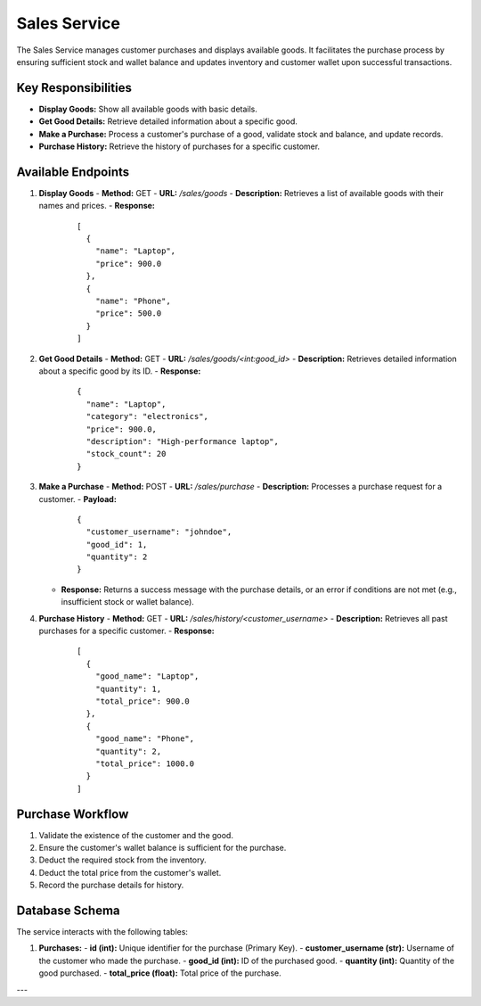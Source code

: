 Sales Service
=============

The Sales Service manages customer purchases and displays available goods. It facilitates the purchase process by ensuring sufficient stock and wallet balance and updates inventory and customer wallet upon successful transactions.

Key Responsibilities
---------------------
- **Display Goods:** Show all available goods with basic details.
- **Get Good Details:** Retrieve detailed information about a specific good.
- **Make a Purchase:** Process a customer's purchase of a good, validate stock and balance, and update records.
- **Purchase History:** Retrieve the history of purchases for a specific customer.

Available Endpoints
--------------------

1. **Display Goods**
   - **Method:** GET
   - **URL:** `/sales/goods`
   - **Description:** Retrieves a list of available goods with their names and prices.
   - **Response:**
     ::

       [
         {
           "name": "Laptop",
           "price": 900.0
         },
         {
           "name": "Phone",
           "price": 500.0
         }
       ]

2. **Get Good Details**
   - **Method:** GET
   - **URL:** `/sales/goods/<int:good_id>`
   - **Description:** Retrieves detailed information about a specific good by its ID.
   - **Response:**
     ::

       {
         "name": "Laptop",
         "category": "electronics",
         "price": 900.0,
         "description": "High-performance laptop",
         "stock_count": 20
       }

3. **Make a Purchase**
   - **Method:** POST
   - **URL:** `/sales/purchase`
   - **Description:** Processes a purchase request for a customer.
   - **Payload:**
     ::

       {
         "customer_username": "johndoe",
         "good_id": 1,
         "quantity": 2
       }
   - **Response:** Returns a success message with the purchase details, or an error if conditions are not met (e.g., insufficient stock or wallet balance).

4. **Purchase History**
   - **Method:** GET
   - **URL:** `/sales/history/<customer_username>`
   - **Description:** Retrieves all past purchases for a specific customer.
   - **Response:**
     ::

       [
         {
           "good_name": "Laptop",
           "quantity": 1,
           "total_price": 900.0
         },
         {
           "good_name": "Phone",
           "quantity": 2,
           "total_price": 1000.0
         }
       ]

Purchase Workflow
-----------------
1. Validate the existence of the customer and the good.
2. Ensure the customer's wallet balance is sufficient for the purchase.
3. Deduct the required stock from the inventory.
4. Deduct the total price from the customer's wallet.
5. Record the purchase details for history.

Database Schema
----------------
The service interacts with the following tables:

1. **Purchases:**
   - **id (int):** Unique identifier for the purchase (Primary Key).
   - **customer_username (str):** Username of the customer who made the purchase.
   - **good_id (int):** ID of the purchased good.
   - **quantity (int):** Quantity of the good purchased.
   - **total_price (float):** Total price of the purchase.

---

